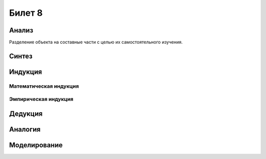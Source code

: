 =======
Билет 8
=======

Анализ
======

Разделение объекта на составные части с целью их самостоятельного изучения.

Синтез
======

Индукция
========

Математическая индукция
-----------------------

Эмпирическая индукция
---------------------

Дедукция
========

Аналогия
========

Моделирование
=============
